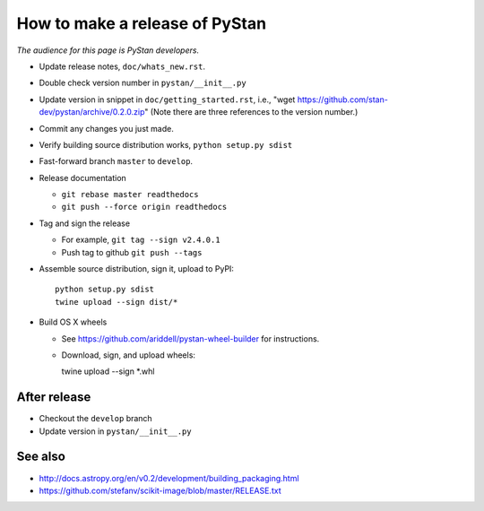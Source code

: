 ==================================
 How to make a release of PyStan
==================================

*The audience for this page is PyStan developers.*

- Update release notes, ``doc/whats_new.rst``.
- Double check version number in ``pystan/__init__.py``
- Update version in snippet in ``doc/getting_started.rst``, i.e., "wget
  https://github.com/stan-dev/pystan/archive/0.2.0.zip" (Note there are three
  references to the version number.)
- Commit any changes you just made.
- Verify building source distribution works, ``python setup.py sdist``
- Fast-forward branch ``master`` to ``develop``.
- Release documentation

  - ``git rebase master readthedocs``
  - ``git push --force origin readthedocs``

- Tag and sign the release

  - For example, ``git tag --sign v2.4.0.1``
  - Push tag to github ``git push --tags``

- Assemble source distribution, sign it, upload to PyPI::

    python setup.py sdist
    twine upload --sign dist/*

- Build OS X wheels
  
  - See https://github.com/ariddell/pystan-wheel-builder for instructions.
  - Download, sign, and upload wheels::

    twine upload --sign *.whl

After release
=============

- Checkout the ``develop`` branch
- Update version in ``pystan/__init__.py``

See also
========
- http://docs.astropy.org/en/v0.2/development/building_packaging.html
- https://github.com/stefanv/scikit-image/blob/master/RELEASE.txt
